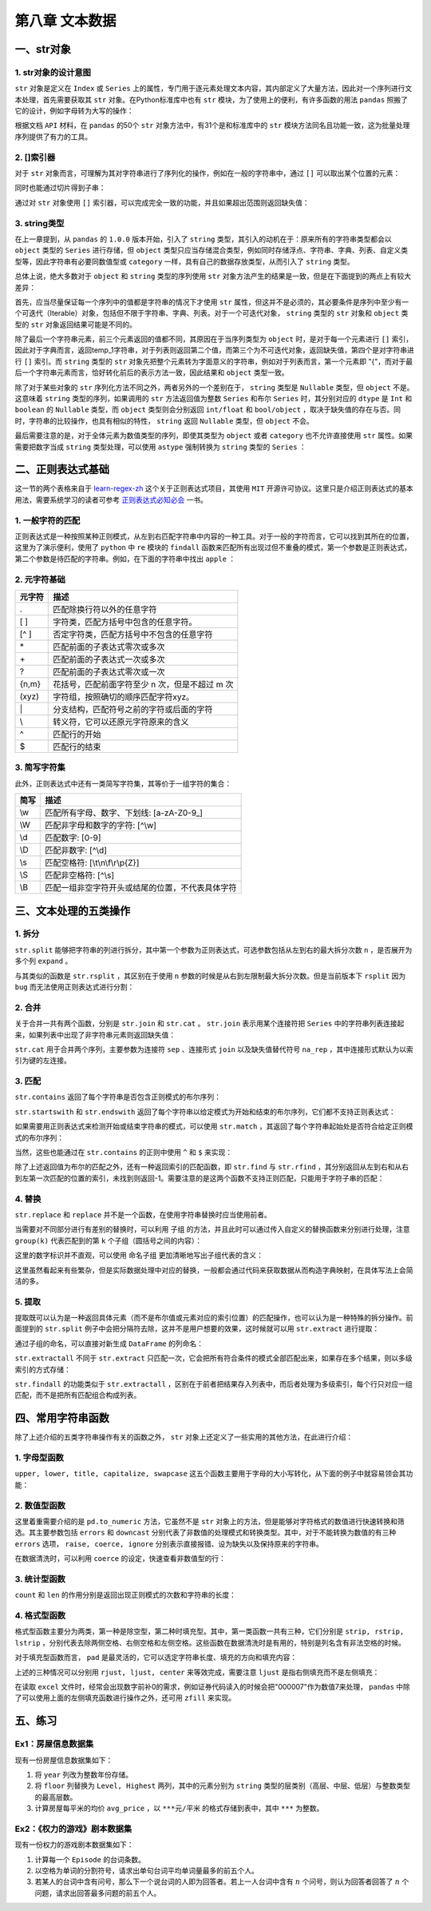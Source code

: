 ****************************
第八章 文本数据
****************************

.. ipython:: python
    
    import numpy as np
    import pandas as pd

一、str对象
==============

1. str对象的设计意图
---------------------------

``str`` 对象是定义在 ``Index`` 或 ``Series`` 上的属性，专门用于逐元素处理文本内容，其内部定义了大量方法，因此对一个序列进行文本处理，首先需要获取其 ``str`` 对象。在Python标准库中也有 ``str`` 模块，为了使用上的便利，有许多函数的用法 ``pandas`` 照搬了它的设计，例如字母转为大写的操作：

.. ipython:: python
    
    var = 'abcd'
    str.upper(var) # Python内置str模块
    s = pd.Series(['abcd', 'efg', 'hi'])
    s.str
    s.str.upper() # pandas中str对象上的upper方法

根据文档 ``API`` 材料，在 ``pandas`` 的50个 ``str`` 对象方法中，有31个是和标准库中的 ``str`` 模块方法同名且功能一致，这为批量处理序列提供了有力的工具。

2. []索引器
------------------------

对于 ``str`` 对象而言，可理解为其对字符串进行了序列化的操作，例如在一般的字符串中，通过 ``[]`` 可以取出某个位置的元素：

.. ipython:: python
    
    var[0]

同时也能通过切片得到子串：

.. ipython:: python
    
    var[-1: 0: -2]

通过对 ``str`` 对象使用 ``[]`` 索引器，可以完成完全一致的功能，并且如果超出范围则返回缺失值：

.. ipython:: python
    
    s.str[0]
    s.str[-1: 0: -2]
    s.str[2]

3. string类型
-------------------------------

在上一章提到，从 ``pandas`` 的 ``1.0.0`` 版本开始，引入了 ``string`` 类型，其引入的动机在于：原来所有的字符串类型都会以 ``object`` 类型的 ``Series`` 进行存储，但 ``object`` 类型只应当存储混合类型，例如同时存储浮点、字符串、字典、列表、自定义类型等，因此字符串有必要同数值型或 ``category`` 一样，具有自己的数据存放类型，从而引入了 ``string`` 类型。

总体上说，绝大多数对于 ``object`` 和 ``string`` 类型的序列使用 ``str`` 对象方法产生的结果是一致，但是在下面提到的两点上有较大差异：

首先，应当尽量保证每一个序列中的值都是字符串的情况下才使用 ``str`` 属性，但这并不是必须的，其必要条件是序列中至少有一个可迭代（Iterable）对象，包括但不限于字符串、字典、列表。对于一个可迭代对象， ``string`` 类型的 ``str`` 对象和 ``object`` 类型的 ``str`` 对象返回结果可能是不同的。

.. ipython:: python
    
    s = pd.Series([{1: 'temp_1', 2: 'temp_2'}, ['a', 'b'], 0.5, 'my_string'])
    s.str[1]
    s.astype('string').str[1]

除了最后一个字符串元素，前三个元素返回的值都不同，其原因在于当序列类型为 ``object`` 时，是对于每一个元素进行 ``[]`` 索引，因此对于字典而言，返回temp_1字符串，对于列表则返回第二个值，而第三个为不可迭代对象，返回缺失值，第四个是对字符串进行 ``[]`` 索引。而 ``string`` 类型的 ``str`` 对象先把整个元素转为字面意义的字符串，例如对于列表而言，第一个元素即 "{"，而对于最后一个字符串元素而言，恰好转化前后的表示方法一致，因此结果和 ``object`` 类型一致。

除了对于某些对象的 ``str`` 序列化方法不同之外，两者另外的一个差别在于， ``string`` 类型是 ``Nullable`` 类型，但 ``object`` 不是。这意味着 ``string`` 类型的序列，如果调用的 ``str`` 方法返回值为整数 ``Series`` 和布尔 ``Series`` 时，其分别对应的 ``dtype`` 是 ``Int`` 和 ``boolean`` 的 ``Nullable`` 类型，而 ``object`` 类型则会分别返回 ``int/float`` 和 ``bool/object`` ，取决于缺失值的存在与否。同时，字符串的比较操作，也具有相似的特性， ``string`` 返回 ``Nullable`` 类型，但 ``object`` 不会。

.. ipython:: python
    
    s = pd.Series(['a'])
    s.str.len()
    s.astype('string').str.len()
    s == 'a'
    s.astype('string') == 'a'
    s = pd.Series(['a', np.nan]) # 带有缺失值
    s.str.len()
    s.astype('string').str.len()
    s == 'a'
    s.astype('string') == 'a'


最后需要注意的是，对于全体元素为数值类型的序列，即使其类型为 ``object`` 或者 ``category`` 也不允许直接使用 ``str`` 属性。如果需要把数字当成 ``string`` 类型处理，可以使用 ``astype`` 强制转换为 ``string`` 类型的 ``Series`` ：

.. ipython:: python
    
    s = pd.Series([12, 345, 6789])
    s.astype('string').str[1]

二、正则表达式基础
=====================

这一节的两个表格来自于 `learn-regex-zh <https://github.com/cdoco/learn-regex-zh>`__ 这个关于正则表达式项目，其使用 ``MIT`` 开源许可协议。这里只是介绍正则表达式的基本用法，需要系统学习的读者可参考 `正则表达式必知必会 <https://book.douban.com/subject/26285406/>`__ 一书。

1. 一般字符的匹配
---------------------

正则表达式是一种按照某种正则模式，从左到右匹配字符串中内容的一种工具。对于一般的字符而言，它可以找到其所在的位置，这里为了演示便利，使用了 ``python`` 中 ``re`` 模块的 ``findall`` 函数来匹配所有出现过但不重叠的模式，第一个参数是正则表达式，第二个参数是待匹配的字符串。例如，在下面的字符串中找出 ``apple`` ：

.. ipython:: python

    import re
    re.findall(r'Apple', 'Apple! This Is an Apple!')

2. 元字符基础
----------------

======   =====================================================
元字符      描述
======   =====================================================
.           匹配除换行符以外的任意字符
[ ]           字符类，匹配方括号中包含的任意字符。
[^ ]           否定字符类，匹配方括号中不包含的任意字符
\*           匹配前面的子表达式零次或多次
\+           匹配前面的子表达式一次或多次
?           匹配前面的子表达式零次或一次
{n,m}           花括号，匹配前面字符至少 n 次，但是不超过 m 次
(xyz)           字符组，按照确切的顺序匹配字符xyz。
\|           分支结构，匹配符号之前的字符或后面的字符
\\           转义符，它可以还原元字符原来的含义
^           匹配行的开始
$           匹配行的结束
======   =====================================================

.. ipython:: python

    re.findall(r'.', 'abc')
    re.findall(r'[ac]', 'abc')
    re.findall(r'[^ac]', 'abc')
    re.findall(r'[ab]{2}', 'aaaabbbb') # {n}指匹配n次
    re.findall(r'aaa|bbb', 'aaaabbbb')
    re.findall(r'a\\?|a\*', 'aa?a*a')
    re.findall(r'a?.', 'abaacadaae')

3. 简写字符集
---------------

此外，正则表达式中还有一类简写字符集，其等价于一组字符的集合：

======   ================================================
简写      描述
======   ================================================
\\w        匹配所有字母、数字、下划线: [a-zA-Z0-9\_]
\\W        匹配非字母和数字的字符: [^\\w]
\\d        匹配数字: [0-9]
\\D        匹配非数字: [^\\d]
\\s        匹配空格符: [\\t\\n\\f\\r\\p{Z}]
\\S        匹配非空格符: [^\\s]
\\B        匹配一组非空字符开头或结尾的位置，不代表具体字符
======   ================================================

.. ipython:: python

    re.findall(r'.s', 'Apple! This Is an Apple!')
    re.findall(r'\w{2}', '09 8? 7w c_ 9q p@')
    re.findall(r'\w\W\B', '09 8? 7w c_ 9q p@')
    re.findall(r'.\s.', 'Constant dropping wears the stone.')
    re.findall(r'上海市(.{2,3}区)(.{2,3}路)(\d+号)',
               '上海市黄浦区方浜中路249号 上海市宝山区密山路5号')

三、文本处理的五类操作
=======================

1. 拆分
-----------

``str.split`` 能够把字符串的列进行拆分，其中第一个参数为正则表达式，可选参数包括从左到右的最大拆分次数 ``n`` ，是否展开为多个列 ``expand`` 。

.. ipython:: python

    s = pd.Series(['上海市黄浦区方浜中路249号',
                '上海市宝山区密山路5号'])
    s.str.split('[市区路]')
    s.str.split('[市区路]', n=2, expand=True)

与其类似的函数是 ``str.rsplit`` ，其区别在于使用 ``n`` 参数的时候是从右到左限制最大拆分次数。但是当前版本下 ``rsplit`` 因为 ``bug`` 而无法使用正则表达式进行分割：

.. ipython:: python

    s.str.rsplit('[市区路]', n=2, expand=True)

2. 合并
-----------

关于合并一共有两个函数，分别是 ``str.join`` 和 ``str.cat`` 。 ``str.join`` 表示用某个连接符把 ``Series`` 中的字符串列表连接起来，如果列表中出现了非字符串元素则返回缺失值：

.. ipython:: python

    s = pd.Series([['a','b'], [1, 'a'], [['a', 'b'], 'c']])
    s.str.join('-')

``str.cat`` 用于合并两个序列，主要参数为连接符 ``sep`` 、连接形式 ``join`` 以及缺失值替代符号 ``na_rep`` ，其中连接形式默认为以索引为键的左连接。

.. ipython:: python

    s1 = pd.Series(['a','b'])
    s2 = pd.Series(['cat','dog'])
    s1.str.cat(s2,sep='-')
    s2.index = [1, 2]
    s1.str.cat(s2, sep='-', na_rep='?', join='outer')

3. 匹配
-----------

``str.contains`` 返回了每个字符串是否包含正则模式的布尔序列：

.. ipython:: python

    s = pd.Series(['my cat', 'he is fat', 'railway station'])
    s.str.contains('\s\wat')

``str.startswith`` 和 ``str.endswith`` 返回了每个字符串以给定模式为开始和结束的布尔序列，它们都不支持正则表达式：

.. ipython:: python

    s.str.startswith('my')
    s.str.endswith('t')

如果需要用正则表达式来检测开始或结束字符串的模式，可以使用 ``str.match`` ，其返回了每个字符串起始处是否符合给定正则模式的布尔序列：

.. ipython:: python

    s.str.match('m|h')
    s.str[::-1].str.match('ta[f|g]|n') # 反转后匹配

当然，这些也能通过在 ``str.contains`` 的正则中使用 ``^`` 和 ``$`` 来实现：

.. ipython:: python

    s.str.contains('^[m|h]')
    s.str.contains('[f|g]at|n$')

除了上述返回值为布尔的匹配之外，还有一种返回索引的匹配函数，即 ``str.find`` 与 ``str.rfind`` ，其分别返回从左到右和从右到左第一次匹配的位置的索引，未找到则返回-1。需要注意的是这两个函数不支持正则匹配，只能用于字符子串的匹配：

.. ipython:: python

    s = pd.Series(['This is an apple. That is not an apple.'])
    s.str.find('apple')
    s.str.rfind('apple')

4. 替换
-----------

``str.replace`` 和 ``replace`` 并不是一个函数，在使用字符串替换时应当使用前者。

.. ipython:: python

    s = pd.Series(['a_1_b','c_?'])
    s.str.replace('\d|\?', 'new', regex=True)

当需要对不同部分进行有差别的替换时，可以利用 ``子组`` 的方法，并且此时可以通过传入自定义的替换函数来分别进行处理，注意 ``group(k)`` 代表匹配到的第 ``k`` 个子组（圆括号之间的内容）：

.. ipython:: python

    s = pd.Series(['上海市黄浦区方浜中路249号',
                   '上海市宝山区密山路5号',
                   '北京市昌平区北农路2号'])
    pat = '(\w+市)(\w+区)(\w+路)(\d+号)'
    city = {'上海市': 'Shanghai', '北京市': 'Beijing'}
    district = {'昌平区': 'CP District',
                '黄浦区': 'HP District',
                '宝山区': 'BS District'}
    road = {'方浜中路': 'Mid Fangbin Road',
            '密山路': 'Mishan Road',
            '北农路': 'Beinong Road'}
    def my_func(m):
        str_city = city[m.group(1)]
        str_district = district[m.group(2)]
        str_road = road[m.group(3)]
        str_no = 'No. ' + m.group(4)[:-1]
        return ' '.join([str_city,
                        str_district,
                        str_road,
                        str_no])

    s.str.replace(pat, my_func, regex=True)

这里的数字标识并不直观，可以使用 ``命名子组`` 更加清晰地写出子组代表的含义：

.. ipython:: python

    pat = '(?P<市名>\w+市)(?P<区名>\w+区)(?P<路名>\w+路)(?P<编号>\d+号)'
    def my_func(m):
        str_city = city[m.group('市名')]
        str_district = district[m.group('区名')]
        str_road = road[m.group('路名')]
        str_no = 'No. ' + m.group('编号')[:-1]
        return ' '.join([str_city,
                        str_district,
                        str_road,
                        str_no])

    s.str.replace(pat, my_func, regex=True)

这里虽然看起来有些繁杂，但是实际数据处理中对应的替换，一般都会通过代码来获取数据从而构造字典映射，在具体写法上会简洁的多。

5. 提取
-----------

提取既可以认为是一种返回具体元素（而不是布尔值或元素对应的索引位置）的匹配操作，也可以认为是一种特殊的拆分操作。前面提到的 ``str.split`` 例子中会把分隔符去除，这并不是用户想要的效果，这时候就可以用 ``str.extract`` 进行提取：

.. ipython:: python

    pat = '(\w+市)(\w+区)(\w+路)(\d+号)'
    s.str.extract(pat)

通过子组的命名，可以直接对新生成 ``DataFrame`` 的列命名：

.. ipython:: python

    pat = '(?P<市名>\w+市)(?P<区名>\w+区)(?P<路名>\w+路)(?P<编号>\d+号)'
    s.str.extract(pat)

``str.extractall`` 不同于 ``str.extract`` 只匹配一次，它会把所有符合条件的模式全部匹配出来，如果存在多个结果，则以多级索引的方式存储：

.. ipython:: python

    s = pd.Series(['A135T15,A26S5','B674S2,B25T6'], index = ['my_A','my_B'])
    pat = '[A|B](\d+)[T|S](\d+)'
    s.str.extractall(pat)
    pat_with_name = '[A|B](?P<name1>\d+)[T|S](?P<name2>\d+)'
    s.str.extractall(pat_with_name)

``str.findall`` 的功能类似于 ``str.extractall`` ，区别在于前者把结果存入列表中，而后者处理为多级索引，每个行只对应一组匹配，而不是把所有匹配组合构成列表。

.. ipython:: python

    s.str.findall(pat)

四、常用字符串函数
=======================

除了上述介绍的五类字符串操作有关的函数之外， ``str`` 对象上还定义了一些实用的其他方法，在此进行介绍：

1. 字母型函数
-----------------

``upper, lower, title, capitalize, swapcase`` 这五个函数主要用于字母的大小写转化，从下面的例子中就容易领会其功能：

.. ipython:: python

    s = pd.Series(['lower', 'CAPITALS', 'this is a sentence', 'SwApCaSe'])
    s.str.upper()
    s.str.lower()
    s.str.title()
    s.str.capitalize()
    s.str.swapcase()

2. 数值型函数
----------------

这里着重需要介绍的是 ``pd.to_numeric`` 方法，它虽然不是 ``str`` 对象上的方法，但是能够对字符格式的数值进行快速转换和筛选。其主要参数包括 ``errors`` 和 ``downcast`` 分别代表了非数值的处理模式和转换类型。其中，对于不能转换为数值的有三种 ``errors`` 选项， ``raise, coerce, ignore`` 分别表示直接报错、设为缺失以及保持原来的字符串。

.. ipython:: python

    s = pd.Series(['1', '2.2', '2e', '??', '-2.1', '0'])
    pd.to_numeric(s, errors='ignore')
    pd.to_numeric(s, errors='coerce')

在数据清洗时，可以利用 ``coerce`` 的设定，快速查看非数值型的行：

.. ipython:: python

    s[pd.to_numeric(s, errors='coerce').isna()]

3. 统计型函数
----------------

``count`` 和 ``len`` 的作用分别是返回出现正则模式的次数和字符串的长度：

.. ipython:: python

    s = pd.Series(['cat rat fat at', 'get feed sheet heat'])
    s.str.count('[r|f]at|ee')
    s.str.len()

4. 格式型函数
----------------

格式型函数主要分为两类，第一种是除空型，第二种时填充型。其中，第一类函数一共有三种，它们分别是 ``strip, rstrip, lstrip`` ，分别代表去除两侧空格、右侧空格和左侧空格。这些函数在数据清洗时是有用的，特别是列名含有非法空格的时候。

.. ipython:: python

    my_index = pd.Index([' col1', 'col2 ', ' col3 '])
    my_index.str.strip().str.len()
    my_index.str.rstrip().str.len()
    my_index.str.lstrip().str.len()

对于填充型函数而言， ``pad`` 是最灵活的，它可以选定字符串长度、填充的方向和填充内容：

.. ipython:: python

    s = pd.Series(['a','b','c'])
    s.str.pad(5,'left','*')
    s.str.pad(5,'right','*')
    s.str.pad(5,'both','*')

上述的三种情况可以分别用 ``rjust, ljust, center`` 来等效完成，需要注意 ``ljust`` 是指右侧填充而不是左侧填充：

.. ipython:: python

    s.str.rjust(5, '*')
    s.str.ljust(5, '*')
    s.str.center(5, '*')

在读取 ``excel`` 文件时，经常会出现数字前补0的需求，例如证券代码读入的时候会把"000007"作为数值7来处理， ``pandas`` 中除了可以使用上面的左侧填充函数进行操作之外，还可用 ``zfill`` 来实现。

.. ipython:: python

    s = pd.Series([7, 155, 303000]).astype('string')
    s.str.pad(6,'left','0')
    s.str.rjust(6,'0')
    s.str.zfill(6)

五、练习
===================

Ex1：房屋信息数据集
---------------------------

现有一份房屋信息数据集如下：

.. ipython:: python

    df = pd.read_excel('data/house_info.xls', usecols=[
                    'floor','year','area','price'])
    df.head(3)

1. 将 ``year`` 列改为整数年份存储。
2. 将 ``floor`` 列替换为 ``Level, Highest`` 两列，其中的元素分别为 ``string`` 类型的层类别（高层、中层、低层）与整数类型的最高层数。
3. 计算房屋每平米的均价 ``avg_price`` ，以 ``***元/平米`` 的格式存储到表中，其中 ``***`` 为整数。

Ex2：《权力的游戏》剧本数据集
-------------------------------------

现有一份权力的游戏剧本数据集如下：

.. ipython:: python

    df = pd.read_csv('data/script.csv')
    df.head(3)

1. 计算每一个 ``Episode`` 的台词条数。
2. 以空格为单词的分割符号，请求出单句台词平均单词量最多的前五个人。
3. 若某人的台词中含有问号，那么下一个说台词的人即为回答者。若上一人台词中含有 :math:`n` 个问号，则认为回答者回答了 :math:`n` 个问题，请求出回答最多问题的前五个人。